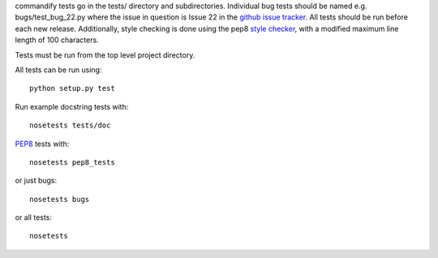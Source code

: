 commandify tests go in the tests/ directory and subdirectories. Individual bug tests should be named e.g. bugs/test_bug_22.py where the issue in question is Issue 22 in the `github issue tracker <https://github.com/markmuetz/commandify>`_. All tests should be run before each new release. Additionally, style checking is done using the pep8 `style checker <https://pypi.python.org/pypi/pep8>`_, with a modified maximum line length of 100 characters.

Tests must be run from the top level project directory.

All tests can be run using::

    python setup.py test

Run example docstring tests with::

    nosetests tests/doc

`PEP8 <http://legacy.python.org/dev/peps/pep-0008/>`_ tests with::

    nosetests pep8_tests

or just bugs::

    nosetests bugs

or all tests::

    nosetests 
